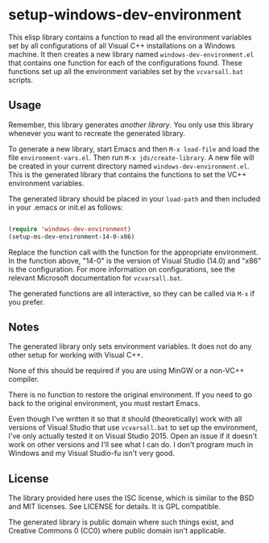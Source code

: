 * setup-windows-dev-environment

This elisp library contains a function to read all the environment variables set by all configurations of all Visual C++ installations on a Windows machine.  It then creates a new library named ~windows-dev-environment.el~ that contains one function for each of the configurations found.  These functions set up all the environment variables set by the ~vcvarsall.bat~ scripts.

** Usage

Remember, this library generates /another library/.  You only use this library whenever you want to recreate the generated library.

To generate a new library, start Emacs and then ~M-x load-file~ and load the file ~environment-vars.el~.  Then run ~M-x jds/create-library~.  A new file will be created in your current directory named ~windows-dev-environment.el~.  This is the generated library that contains the functions to set the VC++ environment variables.

The generated library should be placed in your ~load-path~ and then included in your .emacs or init.el as follows:

#+BEGIN_SRC emacs-lisp

(require 'windows-dev-environment)
(setup-ms-dev-environment-14-0-x86)

#+END_SRC

Replace the function call with the function for the appropriate environment.  In the function above, "14-0" is the version of Visual Studio (14.0) and "x86" is the configuration.  For more information on configurations, see the relevant Microsoft documentation for ~vcvarsall.bat~.

The generated functions are all interactive, so they can be called via ~M-x~ if you prefer.

** Notes

The generated library only sets environment variables.  It does not do any other setup for working with Visual C++.

None of this should be required if you are using MinGW or a non-VC++ compiler.

There is no function to restore the original environment.  If you need to go back to the original environment, you must restart Emacs.

Even though I've written it so that it should (theoretically) work with all versions of Visual Studio that use ~vcvarsall.bat~ to set up the environment, I've only actually tested it on Visual Studio 2015.  Open an issue if it doesn't work on other versions and I'll see what I can do.  I don't program much in Windows and my Visual Studio-fu isn't very good.

** License

The library provided here uses the ISC license, which is similar to the BSD and MIT licenses.  See LICENSE for details.  It is GPL compatible.

The generated library is public domain where such things exist, and Creative Commons 0 (CC0) where public domain isn't applicable.

